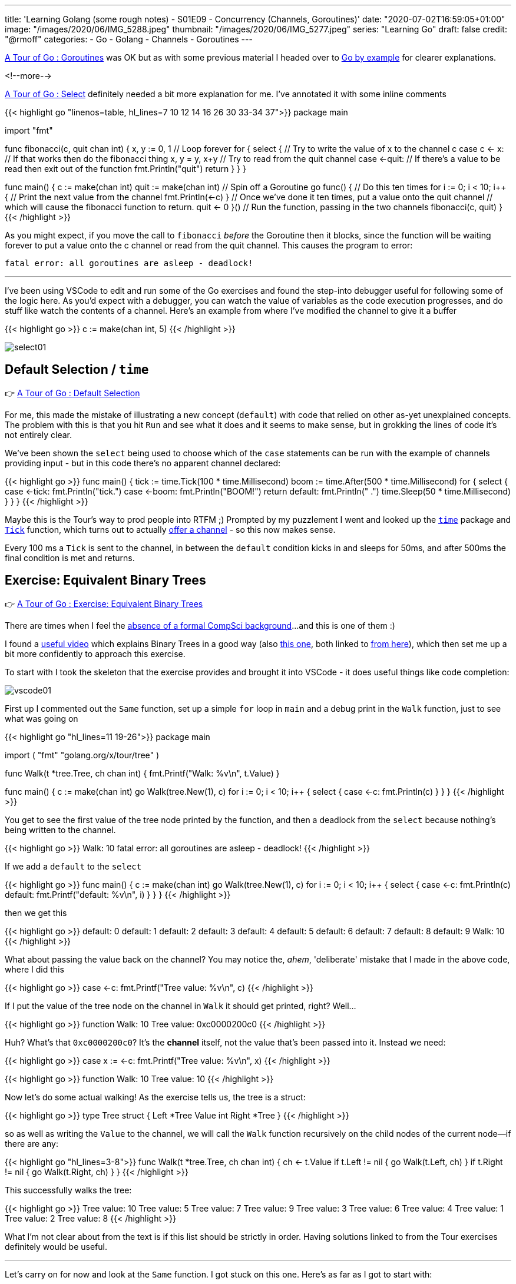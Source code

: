 ---
title: 'Learning Golang (some rough notes) - S01E09 - Concurrency (Channels, Goroutines)'
date: "2020-07-02T16:59:05+01:00"
image: "/images/2020/06/IMG_5288.jpeg"
thumbnail: "/images/2020/06/IMG_5277.jpeg"
series: "Learning Go"
draft: false
credit: "@rmoff"
categories:
- Go
- Golang
- Channels
- Goroutines
---

https://tour.golang.org/concurrency/1[A Tour of Go : Goroutines] was OK but as with some previous material I headed over to https://gobyexample.com/goroutines[Go by example] for clearer explanations. 

<!--more-->


https://tour.golang.org/concurrency/5[A Tour of Go : Select] definitely needed a bit more explanation for me. I've annotated it with some inline comments

{{< highlight go "linenos=table, hl_lines=7 10 12 14 16 26 30 33-34 37">}}
package main

import "fmt"

func fibonacci(c, quit chan int) {
	x, y := 0, 1
    // Loop forever
	for {
		select {
        // Try to write the value of x to the channel c
		case c <- x:
            // If that works then do the fibonacci thing
			x, y = y, x+y
        // Try to read from the quit channel
		case <-quit:
            // If there's a value to be read then exit out of the function
			fmt.Println("quit")
			return
		}
	}
}

func main() {
	c := make(chan int)
	quit := make(chan int)
    // Spin off a Goroutine
	go func() {
        // Do this ten times
		for i := 0; i < 10; i++ {
            // Print the next value from the channel
			fmt.Println(<-c)
		}
        // Once we've done it ten times, put a value onto the quit channel
        // which will cause the fibonacci function to return.
		quit <- 0
	}()
    // Run the function, passing in the two channels
	fibonacci(c, quit)
}
{{< /highlight >}}

As you might expect, if you move the call to `fibonacci` _before_ the Goroutine then it blocks, since the function will be waiting forever to put a value onto the c channel or read from the quit channel. This causes the program to error:

    fatal error: all goroutines are asleep - deadlock!

''' 

I've been using VSCode to edit and run some of the Go exercises and found the step-into debugger useful for following some of the logic here. As you'd expect with a debugger, you can watch the value of variables as the code execution progresses, and do stuff like watch the contents of a channel. Here's an example from where I've modified the channel to give it a buffer

{{< highlight go >}}
c := make(chan int, 5)
{{< /highlight >}}


image::/images/2020/07/select01.png[]

== Default Selection / `time`

👉 https://tour.golang.org/concurrency/6[A Tour of Go : Default Selection]

For me, this made the mistake of illustrating a new concept (`default`) with code that relied on other as-yet unexplained concepts. The problem with this is that you hit `Run` and see what it does and it seems to make sense, but in grokking the lines of code it's not entirely clear. 

We've been shown the `select` being used to choose which of the `case` statements can be run with the example of channels providing input - but in this code there's no apparent channel declared:

{{< highlight go >}}
func main() {
	tick := time.Tick(100 * time.Millisecond)
	boom := time.After(500 * time.Millisecond)
	for {
		select {
		case <-tick:
			fmt.Println("tick.")
		case <-boom:
			fmt.Println("BOOM!")
			return
		default:
			fmt.Println("    .")
			time.Sleep(50 * time.Millisecond)
		}
	}
}
{{< /highlight >}}

Maybe this is the Tour's way to prod people into RTFM ;) Prompted by my puzzlement I went and looked up the https://golang.org/pkg/time[`time`] package and https://golang.org/pkg/time/#Tick[`Tick`] function, which turns out to actually https://golang.org/pkg/time/#Ticker[ offer a channel] - so this now makes sense. 

Every 100 ms a `Tick` is sent to the channel, in between the `default` condition kicks in and sleeps for 50ms, and after 500ms the final condition is met and returns. 

== Exercise: Equivalent Binary Trees

👉 https://tour.golang.org/concurrency/7[A Tour of Go : Exercise: Equivalent Binary Trees]

There are times when I feel the link:/2020/06/25/learning-golang-some-rough-notes-s01e00/[absence of a formal CompSci background]…and this is one of them :) 

I found a https://www.youtube.com/watch?time_continue=3205&v=9HWBOHQRZIU[useful video] which explains Binary Trees in a good way (also https://www.youtube.com/watch?v=mFptHjTT3l8[this one], both linked to https://study.cs50.net/trees[from here]), which then set me up a bit more confidently to approach this exercise. 

To start with I took the skeleton that the exercise provides and brought it into VSCode - it does useful things like code completion: 

image::/images/2020/07/vscode01.png[]

First up I commented out the `Same` function, set up a simple `for` loop in `main` and a debug print in the `Walk` function, just to see what was going on 

{{< highlight go "hl_lines=11 19-26">}}
package main

import (
	"fmt"
	"golang.org/x/tour/tree"
)

// Walk walks the tree t sending all values
// from the tree to the channel ch.
func Walk(t *tree.Tree, ch chan int) {
	fmt.Printf("Walk: %v\n", t.Value)
}

// // Same determines whether the trees
// // t1 and t2 contain the same values.
// func Same(t1, t2 *tree.Tree) bool

func main() {
	c := make(chan int)
	go Walk(tree.New(1), c)
	for i := 0; i < 10; i++ {
		select {
		case <-c:
			fmt.Println(c)
		}
	}
}
{{< /highlight >}}

You get to see the first value of the tree node printed by the function, and then a deadlock from the `select` because nothing's being written to the channel.

{{< highlight go >}}
Walk: 10
fatal error: all goroutines are asleep - deadlock!
{{< /highlight >}}

If we add a `default` to the `select` 

{{< highlight go >}}
func main() {
	c := make(chan int)
	go Walk(tree.New(1), c)
	for i := 0; i < 10; i++ {
		select {
		case <-c:
			fmt.Println(c)
		default:
			fmt.Printf("default: %v\n", i)
		}
	}
}
{{< /highlight >}}

then we get this

{{< highlight go >}}
default: 0
default: 1
default: 2
default: 3
default: 4
default: 5
default: 6
default: 7
default: 8
default: 9
Walk: 10
{{< /highlight >}}

What about passing the value back on the channel? You may notice the, _ahem_, 'deliberate' mistake that I made in the above code, where I did this

{{< highlight go >}}
case <-c:
	fmt.Printf("Tree value: %v\n", c)
{{< /highlight >}}

If I put the value of the tree node on the channel in `Walk` it should get printed, right? Well… 

{{< highlight go >}}
function Walk: 10
Tree value: 0xc0000200c0
{{< /highlight >}}

Huh? What's that `0xc0000200c0`? It's the *channel* itself, not the value that's been passed into it. Instead we need: 

{{< highlight go >}}
case x := <-c:
	fmt.Printf("Tree value: %v\n", x)
{{< /highlight >}}

{{< highlight go >}}
function Walk: 10
Tree value: 10
{{< /highlight >}}

Now let's do some actual walking! As the exercise tells us, the tree is a struct: 

{{< highlight go >}}
type Tree struct {
    Left  *Tree
    Value int
    Right *Tree
}
{{< /highlight >}}

so as well as writing the `Value` to the channel, we will call the `Walk` function recursively on the child nodes of the current node—if there are any: 

{{< highlight go "hl_lines=3-8">}}
func Walk(t *tree.Tree, ch chan int) {
	ch <- t.Value
	if t.Left != nil {
		go Walk(t.Left, ch)
	}
	if t.Right != nil {
		go Walk(t.Right, ch)
	}
}
{{< /highlight >}}

This successfully walks the tree: 

{{< highlight go >}}
Tree value: 10
Tree value: 5
Tree value: 7
Tree value: 9
Tree value: 3
Tree value: 6
Tree value: 4
Tree value: 1
Tree value: 2
Tree value: 8
{{< /highlight >}}

What I'm not clear about from the text is if this list should be strictly in order. Having solutions linked to from the Tour exercises definitely would be useful. 

'''

Let's carry on for now and look at the `Same` function. I got stuck on this one. Here's as far as I got to start with: 

{{< highlight go >}}
func Same(t1, t2 *tree.Tree) bool {
	// Create a channel into which each tree's values will be written
	c1 := make(chan int)
	c2 := make(chan int)
	// Declare two variables that will be used to collate the
	// channel values
	var x1 []int
	var x2 []int
	// Walk the two trees
	go Walk(t1, c1)
	go Walk(t2, c2)
	// Receive the values
	for i := 0; i < 10; i++ {
		x := <-c1
		x1 = append(x1, x)
	}
	for i := 0; i < 10; i++ {
		x := <-c2
		x2 = append(x2, x)
	}

	fmt.Printf("\nx1 is %v\n", x1)
	fmt.Printf("\nx2 is %v\n", x2)

	// Not even doing the comparison yet
	return false
{{< /highlight >}}

This output:

{{< highlight go >}}
x1 is [7 4 2 1 3 5 6 9 8 10]

x2 is [8 7 5 3 2 1 4 6 10 9]
{{< /highlight >}}

From this I need to return `true` if the two trees store the same values - which they do, but am I supposed to be sorting these results here? Flailing around somewhat, so off to Google to see what others have done. 

_Some time later…_

So, looking at the problem again, let's remind ourselves (me) what the tree can look like: 

._Binary Sorted Tree illustration from https://tour.golang.org/concurrency/7_
image::https://tour.golang.org/content/img/tree.png[]

Since it is _sorted_, we know that the left child will always be the lower value than the right. So if we want to return the values in order, we can't take the simple approach that I tried above of simply dumping the values as we encountered them on the traversal of the tree from the *top-down*. Instead we need to traverse to the bottom down the left-hand side and then make our way back up. 

I found these https://medium.com/@cooldeep25/solution-to-a-tour-of-go-exercise-equivalent-binary-trees-d1fff8d3cb6f[two] https://gist.github.com/kaipakartik/8120855[pages] a useful resource for explaining this clearly and providing code to +++<del>+++steal+++</del>+++ _inspire me._

Both the solutions I found implemented a second function for walking, which now makes sense. It also makes clear how to use `close` which I'd been trying to fit in but couldn't figure out how to do so :) Here's the elegant solution from https://gist.github.com/kaipakartik[kaipakartik] with my commented annotations

{{< highlight go "hl_lines=2 4-5 10 12 14-17 19">}}
func Walk(t *tree.Tree, ch chan int) {
	// Synchronously call the recursive function for the current node
    WalkRecursive(t, ch)
	// Once we've processed every node, close the channel to indicate 
	// that we've finished (and thus allow range to be used)
    close(ch)
}

func WalkRecursive(t *tree.Tree, ch chan int) {
	// If this node isn't null
    if t != nil {
		// Keep traversing, down the left-hand side of the tree
        WalkRecursive(t.Left, ch)
		// Bearing in mind that this is a recursive function
		// we will eventually hit the bottom of the left-hand side
		// of the tree, and thus the above call to WalkRecursive will 
		// return and we can put our node's value onto the channel
        ch <- t.Value
		// Navigate any right-hand nodes too
        WalkRecursive(t.Right, ch)
    }
}
{{< /highlight >}}

with this in place the `Walk` function populates the channel in sequential order which thus results in: 

{{< highlight go >}}
func main() {
	c := make(chan int)
	go Walk(tree.New(1), c)
	fmt.Printf("Tree value: ")
	for i := 0; i < 10; i++ {
		x := <-c
		fmt.Printf("%v ", x)
	}
{{< /highlight >}}

{{< highlight go >}}
Tree value: 1 2 3 4 5 6 7 8 9 10 
{{< /highlight >}}

My existing `Same` code was based on the idea of filling two slices with the results and then comparing the final result, but a much smarter way again comes from these https://medium.com/@cooldeep25/solution-to-a-tour-of-go-exercise-equivalent-binary-trees-d1fff8d3cb6f[two] https://gist.github.com/kaipakartik/8120855[pages], in which the results are compared one by one, since as soon as they diverge we can declare them to not be the same. As above, here's https://gist.github.com/kaipakartik[kaipakartik]'s neat solution with my annotations: 

{{< highlight go "hl_lines=2 4-5 10-11 14-15 17 20-21" >}}
func Same(t1, t2 *tree.Tree) bool {
	// Each tree is read into separate channels
    ch1, ch2 := make(chan int), make(chan int)
	// Asynchronously walk both trees into their
	// respective channels
    go Walk(t1, ch1)
    go Walk(t2, ch2)
	// Loop
    for {
		// Read the next value from each channel
		// Note that these will block (what happens if the trees are different sizes and ch2 is empty?)
        n1, ok1 := <- ch1
        n2, ok2 := <- ch2
		// If the values don't match, or one channel is closed whilst the 
		// other is not then we know they are not the same
        if ok1 != ok2 || n1 != n2 {
			// Exit and return false
        	return false
        }
		// If the first channel has closed then break out of the loop
		// I guess you could just `return true` here directly? 
        if !ok1 {
        	break;
        }
    }
    return true
}
{{< /highlight >}}
    
This works: 

{{< highlight go >}}
func main() {
	fmt.Printf("\n-> Comparing trees with the same contents : %v", Same(tree.New(1), tree.New(1)))
	fmt.Printf("\n-> Comparing trees with different contents: %v", Same(tree.New(1), tree.New(2)))
}
{{< /highlight >}}

{{< highlight go >}}
-> Comparing trees with the same contents : true
-> Comparing trees with different contents: false
{{< /highlight >}}
